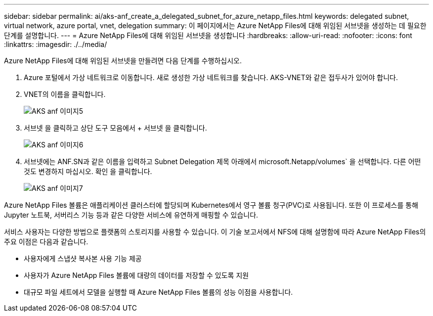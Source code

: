 ---
sidebar: sidebar 
permalink: ai/aks-anf_create_a_delegated_subnet_for_azure_netapp_files.html 
keywords: delegated subnet, virtual network, azure portal, vnet, delegation 
summary: 이 페이지에서는 Azure NetApp Files에 대해 위임된 서브넷을 생성하는 데 필요한 단계를 설명합니다. 
---
= Azure NetApp Files에 대해 위임된 서브넷을 생성합니다
:hardbreaks:
:allow-uri-read: 
:nofooter: 
:icons: font
:linkattrs: 
:imagesdir: ./../media/


[role="lead"]
Azure NetApp Files에 대해 위임된 서브넷을 만들려면 다음 단계를 수행하십시오.

. Azure 포털에서 가상 네트워크로 이동합니다. 새로 생성한 가상 네트워크를 찾습니다. AKS-VNET와 같은 접두사가 있어야 합니다.
. VNET의 이름을 클릭합니다.
+
image::aks-anf_image5.png[AKS anf 이미지5]

. 서브넷 을 클릭하고 상단 도구 모음에서 + 서브넷 을 클릭합니다.
+
image::aks-anf_image6.png[AKS anf 이미지6]

. 서브넷에는 ANF.SN과 같은 이름을 입력하고 Subnet Delegation 제목 아래에서 microsoft.Netapp/volumes` 을 선택합니다. 다른 어떤 것도 변경하지 마십시오. 확인 을 클릭합니다.
+
image::aks-anf_image7.png[AKS anf 이미지7]



Azure NetApp Files 볼륨은 애플리케이션 클러스터에 할당되며 Kubernetes에서 영구 볼륨 청구(PVC)로 사용됩니다. 또한 이 프로세스를 통해 Jupyter 노트북, 서버리스 기능 등과 같은 다양한 서비스에 유연하게 매핑할 수 있습니다.

서비스 사용자는 다양한 방법으로 플랫폼의 스토리지를 사용할 수 있습니다. 이 기술 보고서에서 NFS에 대해 설명함에 따라 Azure NetApp Files의 주요 이점은 다음과 같습니다.

* 사용자에게 스냅샷 복사본 사용 기능 제공
* 사용자가 Azure NetApp Files 볼륨에 대량의 데이터를 저장할 수 있도록 지원
* 대규모 파일 세트에서 모델을 실행할 때 Azure NetApp Files 볼륨의 성능 이점을 사용합니다.

